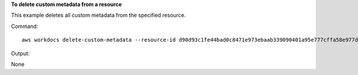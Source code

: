 **To delete custom metadata from a resource**

This example deletes all custom metadata from the specified resource.

Command::

  aws workdocs delete-custom-metadata --resource-id d90d93c1fe44bad0c8471e973ebaab339090401a95e777cffa58e977d2983b65 --delete-all

Output::

None